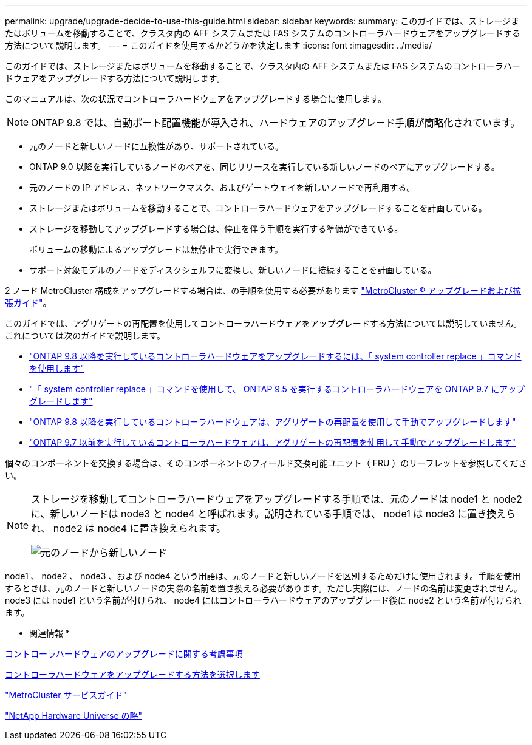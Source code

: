 ---
permalink: upgrade/upgrade-decide-to-use-this-guide.html 
sidebar: sidebar 
keywords:  
summary: このガイドでは、ストレージまたはボリュームを移動することで、クラスタ内の AFF システムまたは FAS システムのコントローラハードウェアをアップグレードする方法について説明します。 
---
= このガイドを使用するかどうかを決定します
:icons: font
:imagesdir: ../media/


[role="lead"]
このガイドでは、ストレージまたはボリュームを移動することで、クラスタ内の AFF システムまたは FAS システムのコントローラハードウェアをアップグレードする方法について説明します。

このマニュアルは、次の状況でコントローラハードウェアをアップグレードする場合に使用します。


NOTE: ONTAP 9.8 では、自動ポート配置機能が導入され、ハードウェアのアップグレード手順が簡略化されています。

* 元のノードと新しいノードに互換性があり、サポートされている。
* ONTAP 9.0 以降を実行しているノードのペアを、同じリリースを実行している新しいノードのペアにアップグレードする。
* 元のノードの IP アドレス、ネットワークマスク、およびゲートウェイを新しいノードで再利用する。
* ストレージまたはボリュームを移動することで、コントローラハードウェアをアップグレードすることを計画している。
* ストレージを移動してアップグレードする場合は、停止を伴う手順を実行する準備ができている。
+
ボリュームの移動によるアップグレードは無停止で実行できます。

* サポート対象モデルのノードをディスクシェルフに変換し、新しいノードに接続することを計画している。


2 ノード MetroCluster 構成をアップグレードする場合は、の手順を使用する必要があります https://docs.netapp.com/us-en/ontap-metrocluster/upgrade/index.html["MetroCluster ® アップグレードおよび拡張ガイド"]。

このガイドでは、アグリゲートの再配置を使用してコントローラハードウェアをアップグレードする方法については説明していません。これについては次のガイドで説明します。

* https://docs.netapp.com/us-en/ontap-systems-upgrade/upgrade-arl-auto-app/index.html["ONTAP 9.8 以降を実行しているコントローラハードウェアをアップグレードするには、「 system controller replace 」コマンドを使用します"^]
* https://docs.netapp.com/us-en/ontap-systems-upgrade/upgrade-arl-auto/index.html["「 system controller replace 」コマンドを使用して、 ONTAP 9.5 を実行するコントローラハードウェアを ONTAP 9.7 にアップグレードします"^]
* https://docs.netapp.com/us-en/ontap-systems-upgrade/upgrade-arl-manual-app/index.html["ONTAP 9.8 以降を実行しているコントローラハードウェアは、アグリゲートの再配置を使用して手動でアップグレードします"^]
* https://docs.netapp.com/us-en/ontap-systems-upgrade/upgrade-arl-manual/index.html["ONTAP 9.7 以前を実行しているコントローラハードウェアは、アグリゲートの再配置を使用して手動でアップグレードします"^]


個々のコンポーネントを交換する場合は、そのコンポーネントのフィールド交換可能ユニット（ FRU ）のリーフレットを参照してください。

[NOTE]
====
ストレージを移動してコントローラハードウェアをアップグレードする手順では、元のノードは node1 と node2 に、新しいノードは node3 と node4 と呼ばれます。説明されている手順では、 node1 は node3 に置き換えられ、 node2 は node4 に置き換えられます。

image::../media/original_to_new_nodes.png[元のノードから新しいノード]

====
node1 、 node2 、 node3 、および node4 という用語は、元のノードと新しいノードを区別するためだけに使用されます。手順を使用するときは、元のノードと新しいノードの実際の名前を置き換える必要があります。ただし実際には、ノードの名前は変更されません。 node3 には node1 という名前が付けられ、 node4 にはコントローラハードウェアのアップグレード後に node2 という名前が付けられます。

* 関連情報 *

xref:upgrade-considerations.adoc[コントローラハードウェアのアップグレードに関する考慮事項]

xref:upgrade-methods.adoc[コントローラハードウェアをアップグレードする方法を選択します]

https://library.netapp.com/ecm/ecm_download_file/ECMP1650547["MetroCluster サービスガイド"]

https://hwu.netapp.com["NetApp Hardware Universe の略"]
